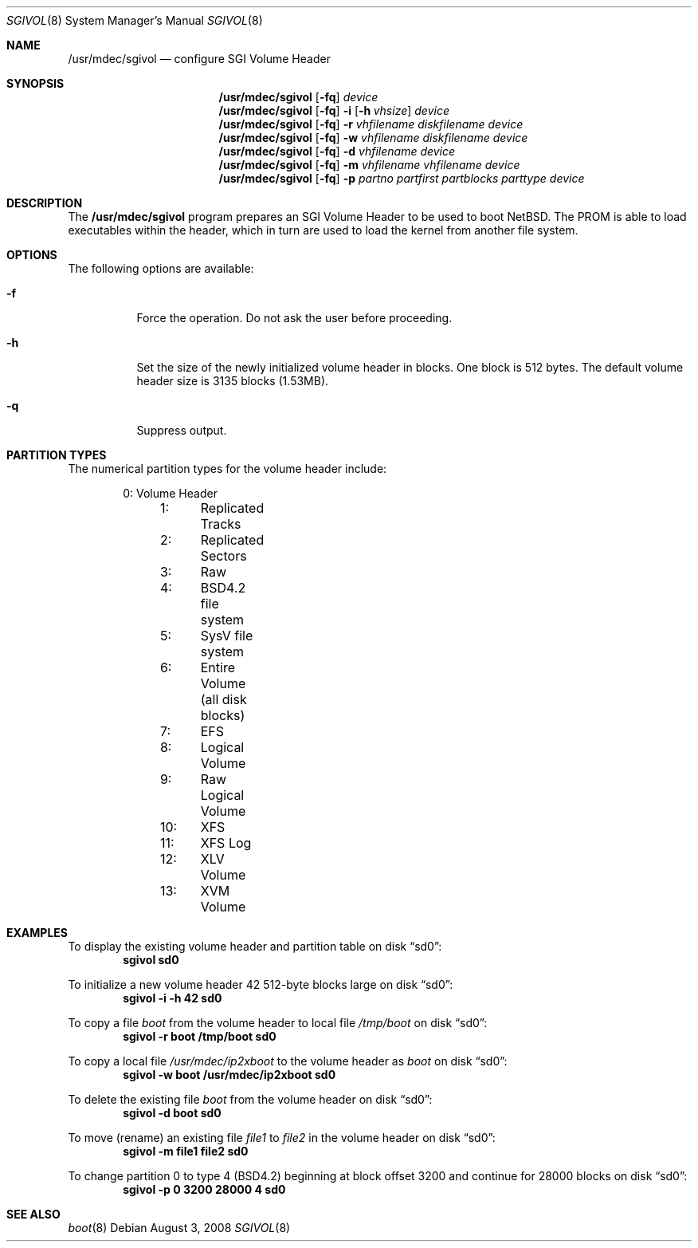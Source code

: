 .\"	$NetBSD: sgivol.8,v 1.5.10.1 2008/09/18 04:38:09 wrstuden Exp $
.\"
.\" Copyright (c) 2006 Stephen M. Rumble
.\" All rights reserved.
.\"
.\" Redistribution and use in source and binary forms, with or without
.\" modification, are permitted provided that the following conditions
.\" are met:
.\" 1. Redistributions of source code must retain the above copyright
.\"    notice, this list of conditions and the following disclaimer.
.\" 2. The name of the author may not be used to endorse or promote products
.\"    derived from this software without specific prior written permission.
.\"
.\" THIS SOFTWARE IS PROVIDED BY THE AUTHOR ``AS IS'' AND ANY EXPRESS OR
.\" IMPLIED WARRANTIES, INCLUDING, BUT NOT LIMITED TO, THE IMPLIED WARRANTIES
.\" OF MERCHANTABILITY AND FITNESS FOR A PARTICULAR PURPOSE ARE DISCLAIMED.
.\" IN NO EVENT SHALL THE AUTHOR BE LIABLE FOR ANY DIRECT, INDIRECT,
.\" INCIDENTAL, SPECIAL, EXEMPLARY, OR CONSEQUENTIAL DAMAGES (INCLUDING, BUT
.\" NOT LIMITED TO, PROCUREMENT OF SUBSTITUTE GOODS OR SERVICES; LOSS OF USE,
.\" DATA, OR PROFITS; OR BUSINESS INTERRUPTION) HOWEVER CAUSED AND ON ANY
.\" THEORY OF LIABILITY, WHETHER IN CONTRACT, STRICT LIABILITY, OR TORT
.\" (INCLUDING NEGLIGENCE OR OTHERWISE) ARISING IN ANY WAY OUT OF THE USE OF
.\" THIS SOFTWARE, EVEN IF ADVISED OF THE POSSIBILITY OF SUCH DAMAGE.
.\"
.Dd August 3, 2008
.Dt SGIVOL 8
.Os
.Sh NAME
.Nm /usr/mdec/sgivol
.Nd configure SGI Volume Header
.Sh SYNOPSIS
.Nm
.Op Fl fq
.Ar device
.Nm
.Op Fl fq
.Fl i
.Op Fl h Ar vhsize
.Ar device
.Nm
.Op Fl fq
.Fl r
.Ar vhfilename
.Ar diskfilename
.Ar device
.Nm
.Op Fl fq
.Fl w
.Ar vhfilename
.Ar diskfilename
.Ar device
.Nm
.Op Fl fq
.Fl d
.Ar vhfilename
.Ar device
.Nm
.Op Fl fq
.Fl m
.Ar vhfilename
.Ar vhfilename
.Ar device
.Nm
.Op Fl fq
.Fl p
.Ar partno
.Ar partfirst
.Ar partblocks
.Ar parttype
.Ar device
.Sh DESCRIPTION
The
.Nm
program prepares an SGI Volume Header to be used to boot
.Nx .
The
.Tr SGI
PROM is able to load executables within the header, which in turn are used
to load the kernel from another file system.
.Sh OPTIONS
The following options are available:
.Bl -tag -width 123456
.It Fl f
Force the operation.
Do not ask the user before proceeding.
.It Fl h
Set the size of the newly initialized volume header in blocks.
One block is 512 bytes.
The default volume header size is 3135 blocks (1.53MB).
.It Fl q
Suppress output.
.El
.Sh PARTITION TYPES
The numerical partition types for the volume header include:
.Bd -unfilled -offset indent
	 0:	Volume Header
	 1:	Replicated Tracks
	 2:	Replicated Sectors
	 3:	Raw
	 4:	BSD4.2 file system
	 5:	SysV file system
	 6:	Entire Volume (all disk blocks)
	 7:	EFS
	 8:	Logical Volume
	 9:	Raw Logical Volume
	10:	XFS
	11:	XFS Log
	12:	XLV Volume
	13:	XVM Volume
.Ed
.Sh EXAMPLES
To display the existing volume header and partition table on disk
.Dq sd0 :
.Dl Ic sgivol sd0
.Pp
To initialize a new volume header 42 512-byte blocks large on disk
.Dq sd0 :
.Dl Ic sgivol -i -h 42 sd0
.Pp
To copy a file
.Pa boot
from the volume header to local file
.Pa /tmp/boot
on disk
.Dq sd0 :
.Dl Ic sgivol -r boot /tmp/boot sd0
.Pp
To copy a local file
.Pa /usr/mdec/ip2xboot
to the volume header as
.Pa boot
on disk
.Dq sd0 :
.Dl Ic sgivol -w boot /usr/mdec/ip2xboot sd0
.Pp
To delete the existing file
.Pa boot
from the volume header on disk
.Dq sd0 :
.Dl Ic sgivol -d boot sd0
.Pp
To move (rename) an existing file
.Pa file1
to
.Pa file2
in the volume header on disk
.Dq sd0 :
.Dl Ic sgivol -m file1 file2 sd0
.Pp
To change partition 0 to type 4 (BSD4.2) beginning at block offset 3200
and continue for 28000 blocks on disk
.Dq sd0 :
.Dl Ic sgivol -p 0 3200 28000 4 sd0
.Sh SEE ALSO
.Xr boot 8
